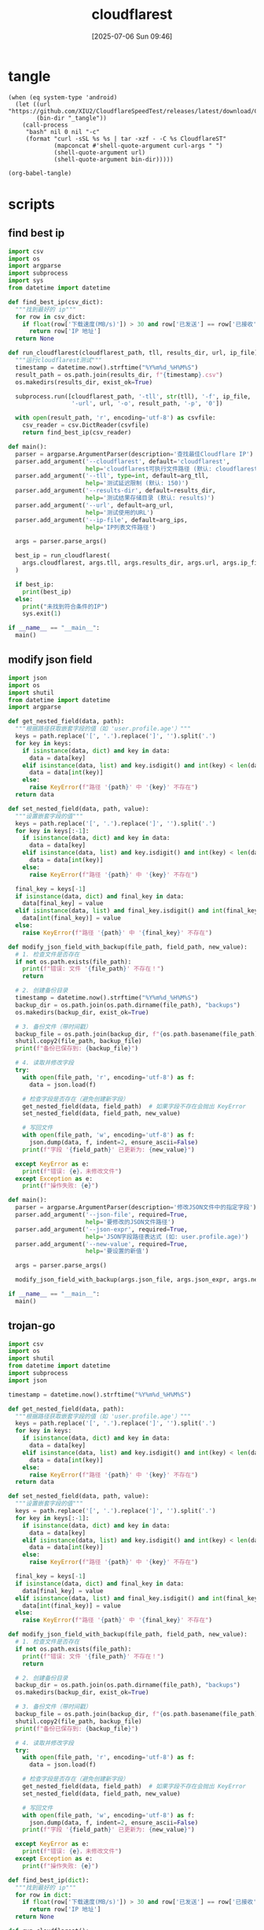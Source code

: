 #+title:      cloudflarest
#+date:       [2025-07-06 Sun 09:46]
#+filetags:   :network:
#+identifier: 20250706T094656

* tangle
#+begin_src elisp :var curl-args='("-xsocks5h://127.0.0.1:10808")
(when (eq system-type 'android)
  (let ((url "https://github.com/XIU2/CloudflareSpeedTest/releases/latest/download/CloudflareST_linux_arm64.tar.gz")
        (bin-dir "_tangle"))
    (call-process
     "bash" nil 0 nil "-c"
     (format "curl -sSL %s %s | tar -xzf - -C %s CloudflareST"
             (mapconcat #'shell-quote-argument curl-args " ")
             (shell-quote-argument url)
             (shell-quote-argument bin-dir)))))

(org-babel-tangle)
#+end_src

* scripts
:PROPERTIES:
:header-args:python: :eval no :shebang (concat "#!" (executable-find "python")) :mkdirp t
:END:

** find best ip
:PROPERTIES:
:CUSTOM_ID: 62851ddf-0b0c-4cd4-8f67-25fdf3f80abe
:END:
#+header: :var arg_ips=(expand-file-name "_tangle/ips/better-cf")
#+header: :var arg_url="https://cf-speedtest-v2.acfun.win/300mb.test"
#+header: :var arg_tll="150"
#+header: :var results_dir=(expand-file-name "_results")
#+begin_src python :tangle (zr-org-by-tangle-dir "find-best-ip.py")
import csv
import os
import argparse
import subprocess
import sys
from datetime import datetime

def find_best_ip(csv_dict):
  """找到最好的 ip"""
  for row in csv_dict:
    if float(row['下载速度(MB/s)']) > 30 and row['已发送'] == row['已接收']:
      return row['IP 地址']
  return None

def run_cloudflarest(cloudflarest_path, tll, results_dir, url, ip_file):
  """运行cloudflarest测试"""
  timestamp = datetime.now().strftime("%Y%m%d_%H%M%S")
  result_path = os.path.join(results_dir, f"{timestamp}.csv")
  os.makedirs(results_dir, exist_ok=True)
  
  subprocess.run([cloudflarest_path, '-tll', str(tll), '-f', ip_file,
                  '-url', url, '-o', result_path, '-p', '0'])
  
  with open(result_path, 'r', encoding='utf-8') as csvfile:
    csv_reader = csv.DictReader(csvfile)
    return find_best_ip(csv_reader)

def main():
  parser = argparse.ArgumentParser(description='查找最佳Cloudflare IP')
  parser.add_argument('--cloudflarest', default='cloudflarest', 
                      help='cloudflarest可执行文件路径 (默认: cloudflarest)')
  parser.add_argument('--tll', type=int, default=arg_tll,
                      help='测试延迟限制 (默认: 150)')
  parser.add_argument('--results-dir', default=results_dir,
                      help='测试结果存储目录 (默认: results)')
  parser.add_argument('--url', default=arg_url,
                      help='测试使用的URL')
  parser.add_argument('--ip-file', default=arg_ips,
                      help='IP列表文件路径')
  
  args = parser.parse_args()
  
  best_ip = run_cloudflarest(
    args.cloudflarest, args.tll, args.results_dir, args.url, args.ip_file
  )
  
  if best_ip:
    print(best_ip)
  else:
    print("未找到符合条件的IP")
    sys.exit(1)

if __name__ == "__main__":
  main()
#+end_src

** modify json field
:PROPERTIES:
:CUSTOM_ID: d1b33679-0404-42cd-b3e1-499a14b2864a
:END:
#+begin_src python :tangle (zr-org-by-tangle-dir "modify-json-field.py")
import json
import os
import shutil
from datetime import datetime
import argparse

def get_nested_field(data, path):
  """根据路径获取嵌套字段的值（如 'user.profile.age'）"""
  keys = path.replace('[', '.').replace(']', '').split('.')
  for key in keys:
    if isinstance(data, dict) and key in data:
      data = data[key]
    elif isinstance(data, list) and key.isdigit() and int(key) < len(data):
      data = data[int(key)]
    else:
      raise KeyError(f"路径 '{path}' 中 '{key}' 不存在")
  return data

def set_nested_field(data, path, value):
  """设置嵌套字段的值"""
  keys = path.replace('[', '.').replace(']', '').split('.')
  for key in keys[:-1]:
    if isinstance(data, dict) and key in data:
      data = data[key]
    elif isinstance(data, list) and key.isdigit() and int(key) < len(data):
      data = data[int(key)]
    else:
      raise KeyError(f"路径 '{path}' 中 '{key}' 不存在")
  
  final_key = keys[-1]
  if isinstance(data, dict) and final_key in data:
    data[final_key] = value
  elif isinstance(data, list) and final_key.isdigit() and int(final_key) < len(data):
    data[int(final_key)] = value
  else:
    raise KeyError(f"路径 '{path}' 中 '{final_key}' 不存在")

def modify_json_field_with_backup(file_path, field_path, new_value):
  # 1. 检查文件是否存在
  if not os.path.exists(file_path):
    print(f"错误: 文件 '{file_path}' 不存在！")
    return

  # 2. 创建备份目录
  timestamp = datetime.now().strftime("%Y%m%d_%H%M%S")
  backup_dir = os.path.join(os.path.dirname(file_path), "backups")
  os.makedirs(backup_dir, exist_ok=True)

  # 3. 备份文件（带时间戳）
  backup_file = os.path.join(backup_dir, f"{os.path.basename(file_path)}.bak_{timestamp}")
  shutil.copy2(file_path, backup_file)
  print(f"备份已保存到: {backup_file}")

  # 4. 读取并修改字段
  try:
    with open(file_path, 'r', encoding='utf-8') as f:
      data = json.load(f)

    # 检查字段是否存在（避免创建新字段）
    get_nested_field(data, field_path)  # 如果字段不存在会抛出 KeyError
    set_nested_field(data, field_path, new_value)

    # 写回文件
    with open(file_path, 'w', encoding='utf-8') as f:
      json.dump(data, f, indent=2, ensure_ascii=False)
    print(f"字段 '{field_path}' 已更新为: {new_value}")

  except KeyError as e:
    print(f"错误: {e}，未修改文件")
  except Exception as e:
    print(f"操作失败: {e}")

def main():
  parser = argparse.ArgumentParser(description='修改JSON文件中的指定字段')
  parser.add_argument('--json-file', required=True,
                      help='要修改的JSON文件路径')
  parser.add_argument('--json-expr', required=True,
                      help='JSON字段路径表达式 (如: user.profile.age)')
  parser.add_argument('--new-value', required=True,
                      help='要设置的新值')
  
  args = parser.parse_args()
  
  modify_json_field_with_backup(args.json_file, args.json_expr, args.new_value)

if __name__ == "__main__":
  main()
#+end_src

** trojan-go
:PROPERTIES:
:CUSTOM_ID: f25e68f0-db9f-4804-bd42-5ef2180616ad
:END:
#+header: :var arg_ips=(expand-file-name "_tangle/ips/better-cf")
#+header: :var arg_url="https://cf-speedtest-v2.acfun.win/300mb.test"
#+header: :var arg_tll="150"
#+header: :var results_dir=(expand-file-name "_results")
#+header: :var json_expr="remote_addr"
#+header: :var json_path=(expand-file-name "../trojan-go/_tangle/config.json")
#+begin_src python :tangle (zr-org-by-tangle-dir "trojan-go.py") :mkdirp t
import csv
import os
import shutil
from datetime import datetime
import subprocess
import json

timestamp = datetime.now().strftime("%Y%m%d_%H%M%S")

def get_nested_field(data, path):
  """根据路径获取嵌套字段的值（如 'user.profile.age'）"""
  keys = path.replace('[', '.').replace(']', '').split('.')
  for key in keys:
    if isinstance(data, dict) and key in data:
      data = data[key]
    elif isinstance(data, list) and key.isdigit() and int(key) < len(data):
      data = data[int(key)]
    else:
      raise KeyError(f"路径 '{path}' 中 '{key}' 不存在")
  return data

def set_nested_field(data, path, value):
  """设置嵌套字段的值"""
  keys = path.replace('[', '.').replace(']', '').split('.')
  for key in keys[:-1]:
    if isinstance(data, dict) and key in data:
      data = data[key]
    elif isinstance(data, list) and key.isdigit() and int(key) < len(data):
      data = data[int(key)]
    else:
      raise KeyError(f"路径 '{path}' 中 '{key}' 不存在")
  
  final_key = keys[-1]
  if isinstance(data, dict) and final_key in data:
    data[final_key] = value
  elif isinstance(data, list) and final_key.isdigit() and int(final_key) < len(data):
    data[int(final_key)] = value
  else:
    raise KeyError(f"路径 '{path}' 中 '{final_key}' 不存在")

def modify_json_field_with_backup(file_path, field_path, new_value):
  # 1. 检查文件是否存在
  if not os.path.exists(file_path):
    print(f"错误: 文件 '{file_path}' 不存在！")
    return

  # 2. 创建备份目录
  backup_dir = os.path.join(os.path.dirname(file_path), "backups")
  os.makedirs(backup_dir, exist_ok=True)

  # 3. 备份文件（带时间戳）
  backup_file = os.path.join(backup_dir, f"{os.path.basename(file_path)}.bak_{timestamp}")
  shutil.copy2(file_path, backup_file)
  print(f"备份已保存到: {backup_file}")

  # 4. 读取并修改字段
  try:
    with open(file_path, 'r', encoding='utf-8') as f:
      data = json.load(f)

    # 检查字段是否存在（避免创建新字段）
    get_nested_field(data, field_path)  # 如果字段不存在会抛出 KeyError
    set_nested_field(data, field_path, new_value)

    # 写回文件
    with open(file_path, 'w', encoding='utf-8') as f:
      json.dump(data, f, indent=2, ensure_ascii=False)
    print(f"字段 '{field_path}' 已更新为: {new_value}")

  except KeyError as e:
    print(f"错误: {e}，未修改文件")
  except Exception as e:
    print(f"操作失败: {e}")

def find_best_ip(dict):
  """找到最好的 ip"""
  for row in dict:
    if float(row['下载速度(MB/s)']) > 30 and row['已发送'] == row['已接收']:
      return row['IP 地址']
  return None

def run_cloudflarest():
  """运行"""
  result_path = os.path.join(results_dir, f"{timestamp}.csv")
  os.makedirs(results_dir, exist_ok=True)
  subprocess.run(['cloudflarest', '-tll', arg_tll, '-f', arg_ips,
                  '-url', arg_url, '-o', result_path, '-p', '0'])
  
  with open(result_path, 'r', encoding='utf-8') as csvfile:
    csv_reader = csv.DictReader(csvfile)
    best_ip = find_best_ip(csv_reader)
    if best_ip:
      modify_json_field_with_backup(json_path, json_expr, best_ip)

run_cloudflarest()
#+end_src

* cidr
:PROPERTIES:
:tangle-dir: _tangle/ips
:header-args:org: :comments no
:END:

** cloudflare
:PROPERTIES:
:CUSTOM_ID: 7f65aa67-4c20-4d77-9f31-3d11c0b6e54a
:END:
#+begin_src org :tangle (zr-org-by-tangle-dir "better-cf") :mkdirp t
162.158.0.0/15
104.16.0.0/12
#+end_src

